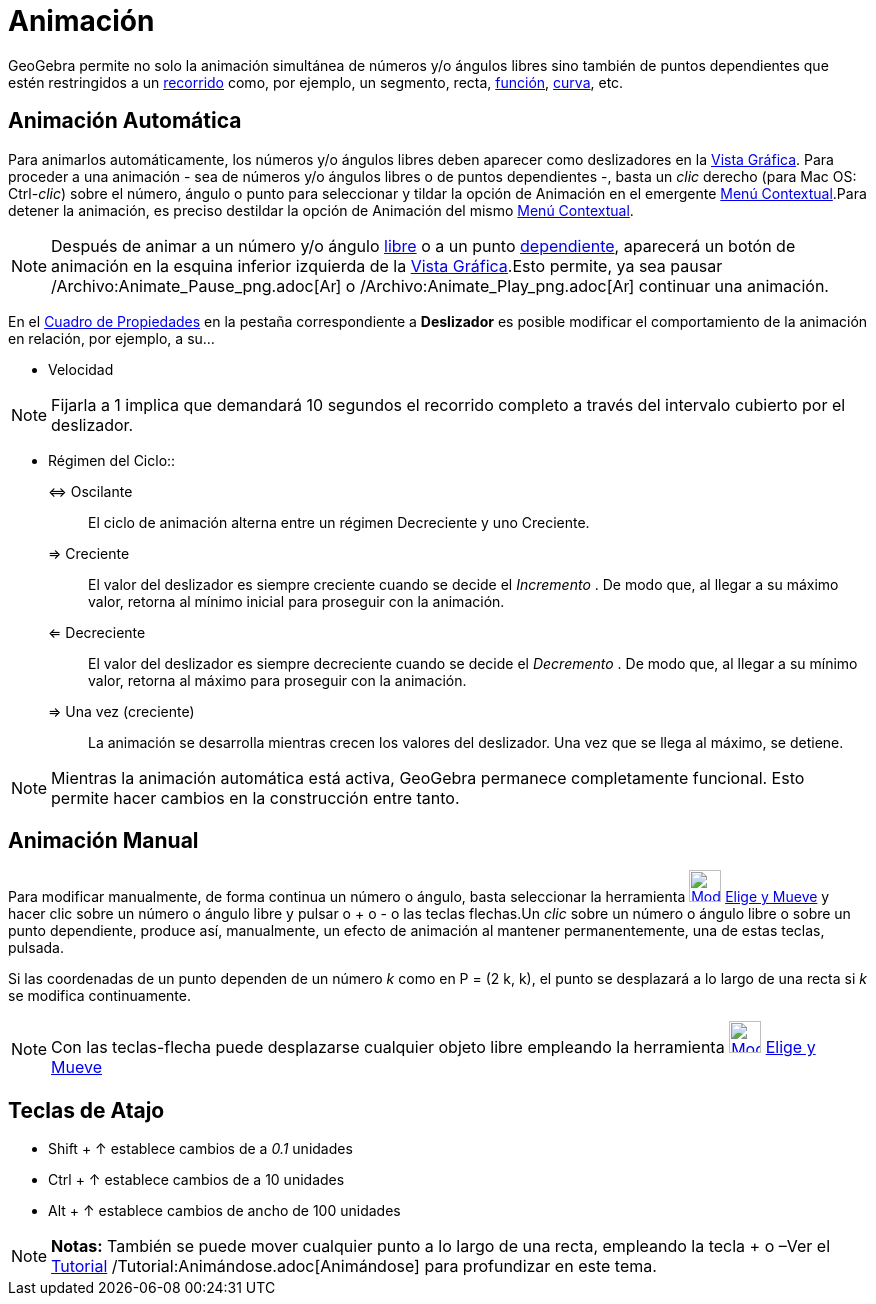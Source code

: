= Animación
ifdef::env-github[:imagesdir: /es/modules/ROOT/assets/images]

GeoGebra permite no solo la animación simultánea de números y/o ángulos libres sino también de puntos dependientes que
estén restringidos a un xref:/Objetos_Geométricos.adoc[recorrido] como, por ejemplo, un segmento, recta,
xref:/Funciones.adoc[función], xref:/Curvas.adoc[curva], etc.

== Animación Automática

Para animarlos automáticamente, los números y/o ángulos libres deben aparecer como deslizadores en la
xref:/Vista_Gráfica.adoc[Vista Gráfica]. Para proceder a una animación - sea de números y/o ángulos libres o de puntos
dependientes -, basta un _clic_ derecho (para Mac OS: [.kcode]#Ctrl#-_clic_) sobre el número, ángulo o punto para
seleccionar y tildar la opción de Animación en el emergente xref:/Menú_contextual.adoc[Menú Contextual].Para detener la
animación, es preciso destildar la opción de Animación del mismo xref:/Menú_contextual.adoc[Menú Contextual].

[NOTE]
====

Después de animar a un número y/o ángulo xref:/Objetos_libres_dependientes_y_auxiliares.adoc[libre] o a un punto
xref:/Objetos_libres_dependientes_y_auxiliares.adoc[dependiente], aparecerá un botón de animación en la esquina inferior
izquierda de la xref:/Vista_Gráfica.adoc[Vista Gráfica].Esto permite, ya sea pausar
/Archivo:Animate_Pause_png.adoc[image:Animate_Pause.png[Animate Pause.png,width=16,height=16]] o
/Archivo:Animate_Play_png.adoc[image:Animate_Play.png[Animate Play.png,width=16,height=16]] continuar una animación.

====

En el xref:/Cuadro_de_Propiedades.adoc[Cuadro de Propiedades] en la pestaña correspondiente a *Deslizador* es posible
modificar el comportamiento de la animación en relación, por ejemplo, a su...

- Velocidad

[NOTE]
====

Fijarla a 1 implica que demandará 10 segundos el recorrido completo a través del intervalo cubierto por el deslizador.

====

- Régimen del Ciclo::
⇔ Oscilante::
  El ciclo de animación alterna entre un régimen Decreciente y uno Creciente.
⇒ Creciente::
  El valor del deslizador es siempre creciente cuando se decide el _Incremento_ . De modo que, al llegar a su máximo
  valor, retorna al mínimo inicial para proseguir con la animación.
⇐ Decreciente::
  El valor del deslizador es siempre decreciente cuando se decide el _Decremento_ . De modo que, al llegar a su mínimo
  valor, retorna al máximo para proseguir con la animación.
⇒ Una vez (creciente)::
  La animación se desarrolla mientras crecen los valores del deslizador. Una vez que se llega al máximo, se detiene.

[NOTE]
====

Mientras la animación automática está activa, GeoGebra permanece completamente funcional. Esto permite hacer cambios en
la construcción entre tanto.

====

== Animación Manual

Para modificar manualmente, de forma continua un número o ángulo, basta seleccionar la herramienta
xref:/tools/Elige_y_Mueve.adoc[image:32px-Mode_move.svg.png[Mode move.svg,width=32,height=32]]
xref:/tools/Elige_y_Mueve.adoc[Elige y Mueve] y hacer clic sobre un número o ángulo libre y pulsar o [.kcode]#+# o
[.kcode]#-# o las teclas flechas.Un _clic_ sobre un número o ángulo libre o sobre un punto dependiente, produce así,
manualmente, un efecto de animación al mantener permanentemente, una de estas teclas, pulsada.

[EXAMPLE]
====

Si las coordenadas de un punto dependen de un número _k_ como en P = (2 k, k), el punto se desplazará a lo largo de una
recta si _k_ se modifica continuamente.

====

[NOTE]
====

Con las teclas-flecha puede desplazarse cualquier objeto libre empleando la herramienta
xref:/tools/Elige_y_Mueve.adoc[image:32px-Mode_move.svg.png[Mode move.svg,width=32,height=32]]
xref:/tools/Elige_y_Mueve.adoc[Elige y Mueve]

====

== Teclas de Atajo

* [.kcode]#Shift# + [.kcode]#↑# establece cambios de a _0.1_ unidades
* [.kcode]#Ctrl# + [.kcode]#↑# establece cambios de a 10 unidades
* [.kcode]#Alt# + [.kcode]#↑# establece cambios de ancho de 100 unidades

[NOTE]
====

*Notas:* También se puede mover cualquier punto a lo largo de una recta, empleando la tecla [.kcode]#+# o
[.kcode]##–##Ver el xref:/Tutoriales.adoc[Tutorial] /Tutorial:Animándose.adoc[Animándose] para profundizar en este tema.

====
